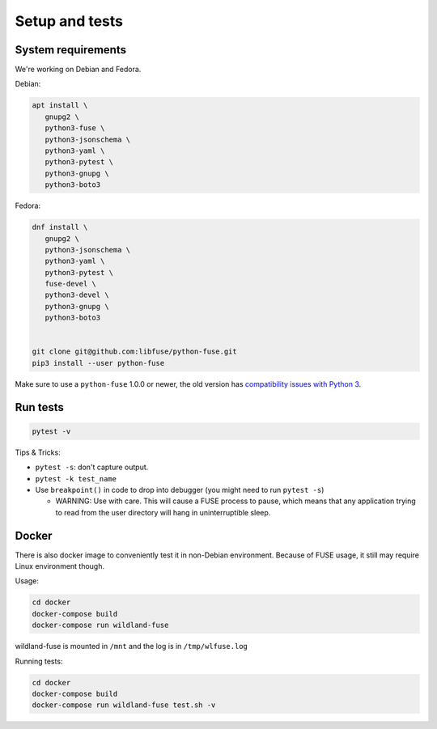Setup and tests
===============

System requirements
-------------------

We're working on Debian and Fedora.

Debian:

.. code-block:: sh

   apt install \
      gnupg2 \
      python3-fuse \
      python3-jsonschema \
      python3-yaml \
      python3-pytest \
      python3-gnupg \
      python3-boto3

Fedora:

.. code-block:: sh

   dnf install \
      gnupg2 \
      python3-jsonschema \
      python3-yaml \
      python3-pytest \
      fuse-devel \
      python3-devel \
      python3-gnupg \
      python3-boto3


   git clone git@github.com:libfuse/python-fuse.git
   pip3 install --user python-fuse

Make sure to use a ``python-fuse`` 1.0.0 or newer, the old version has
`compatibility issues with Python 3
<https://github.com/libfuse/python-fuse/issues/13>`_.


Run tests
---------

.. code-block:: sh

   pytest -v

Tips & Tricks:

* ``pytest -s``: don't capture output.
* ``pytest -k test_name``
* Use ``breakpoint()`` in code to drop into debugger (you might need to run
  ``pytest -s``)

  * WARNING: Use with care. This will cause a FUSE process to pause, which
    means that any application trying to read from the user directory will hang
    in uninterruptible sleep.


Docker
------

There is also docker image to conveniently test it in non-Debian environment.
Because of FUSE usage, it still may require Linux environment though.

Usage:

.. code-block:: sh

   cd docker
   docker-compose build
   docker-compose run wildland-fuse

wildland-fuse is mounted in ``/mnt`` and the log is in ``/tmp/wlfuse.log``

Running tests:

.. code-block:: sh

   cd docker
   docker-compose build
   docker-compose run wildland-fuse test.sh -v
